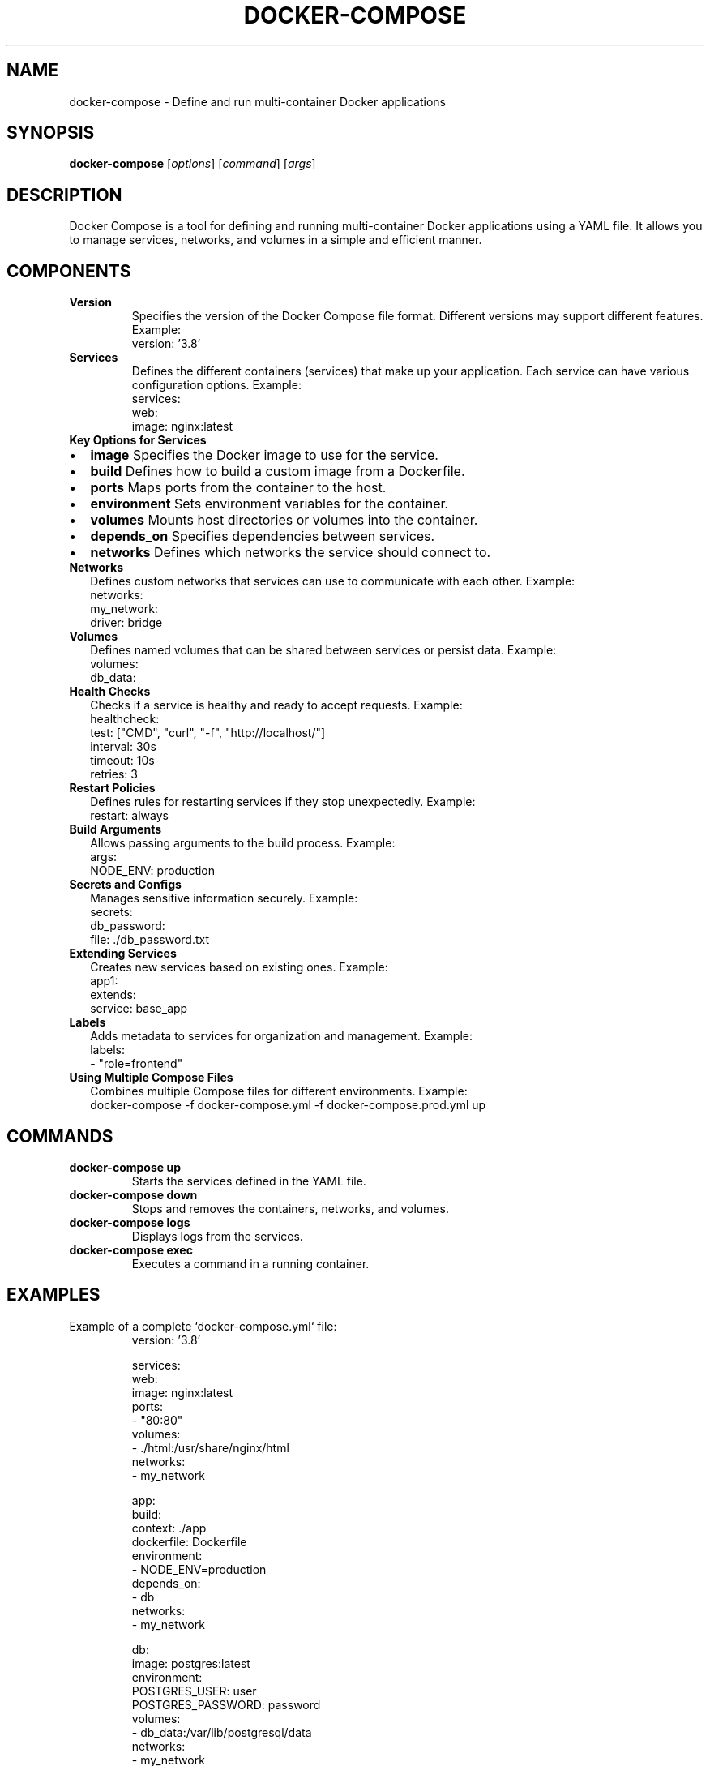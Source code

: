 .TH DOCKER-COMPOSE 1 "December 2024" "Docker Compose Manual" "User Commands"
.SH NAME
docker-compose \- Define and run multi-container Docker applications

.SH SYNOPSIS
.B docker-compose
[\fIoptions\fR] [\fIcommand\fR] [\fIargs\fR]

.SH DESCRIPTION
Docker Compose is a tool for defining and running multi-container Docker applications using a YAML file. It allows you to manage services, networks, and volumes in a simple and efficient manner.

.SH COMPONENTS

.TP
.B Version
Specifies the version of the Docker Compose file format. Different versions may support different features.
Example:
.RS
version: '3.8'
.RE

.TP
.B Services
Defines the different containers (services) that make up your application. Each service can have various configuration options.
Example:
.RS
services:
  web:
    image: nginx:latest
.RE

.TP
.B Key Options for Services
.IP \[bu] 2
.B image
Specifies the Docker image to use for the service.

.IP \[bu] 2
.B build
Defines how to build a custom image from a Dockerfile.

.IP \[bu] 2
.B ports
Maps ports from the container to the host.

.IP \[bu] 2
.B environment
Sets environment variables for the container.

.IP \[bu] 2
.B volumes
Mounts host directories or volumes into the container.

.IP \[bu] 2
.B depends_on
Specifies dependencies between services.

.IP \[bu] 2
.B networks
Defines which networks the service should connect to.

.TP
.B Networks
Defines custom networks that services can use to communicate with each other.
Example:
.RS
networks:
  my_network:
    driver: bridge
.RE

.TP
.B Volumes
Defines named volumes that can be shared between services or persist data.
Example:
.RS
volumes:
  db_data:
.RE

.TP
.B Health Checks
Checks if a service is healthy and ready to accept requests.
Example:
.RS
healthcheck:
  test: ["CMD", "curl", "-f", "http://localhost/"]
  interval: 30s
  timeout: 10s
  retries: 3
.RE

.TP
.B Restart Policies
Defines rules for restarting services if they stop unexpectedly.
Example:
.RS
restart: always
.RE

.TP
.B Build Arguments
Allows passing arguments to the build process.
Example:
.RS
args:
  NODE_ENV: production
.RE

.TP
.B Secrets and Configs
Manages sensitive information securely.
Example:
.RS
secrets:
  db_password:
    file: ./db_password.txt
.RE

.TP
.B Extending Services
Creates new services based on existing ones.
Example:
.RS
app1:
  extends:
    service: base_app
.RE

.TP
.B Labels
Adds metadata to services for organization and management.
Example:
.RS
labels:
  - "role=frontend"
.RE

.TP
.B Using Multiple Compose Files
Combines multiple Compose files for different environments.
Example:
.RS
docker-compose -f docker-compose.yml -f docker-compose.prod.yml up
.RE

.SH COMMANDS
.TP
.B docker-compose up
Starts the services defined in the YAML file.

.TP
.B docker-compose down
Stops and removes the containers, networks, and volumes.

.TP
.B docker-compose logs
Displays logs from the services.

.TP
.B docker-compose exec
Executes a command in a running container.

.SH EXAMPLES
Example of a complete `docker-compose.yml` file:
.RS
version: '3.8'

services:
  web:
    image: nginx:latest
    ports:
      - "80:80"
    volumes:
      - ./html:/usr/share/nginx/html
    networks:
      - my_network

  app:
    build:
      context: ./app
      dockerfile: Dockerfile
    environment:
      - NODE_ENV=production
    depends_on:
      - db
    networks:
      - my_network

  db:
    image: postgres:latest
    environment:
      POSTGRES_USER: user
      POSTGRES_PASSWORD: password
    volumes:
      - db_data:/var/lib/postgresql/data
    networks:
      - my_network

networks:
  my_network:
    driver: bridge

volumes:
  db_data:
.RE

.SH SEE ALSO
Docker documentation: https://docs.docker.com/compose/

.SH AUTHOR
Jubilant-Adventure Docker Community
